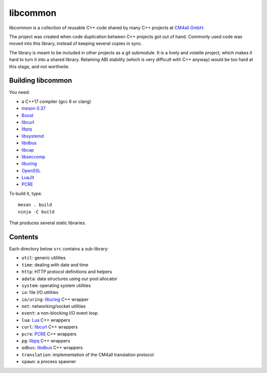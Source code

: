 libcommon
=========

libcommon is a collection of reusable C++ code shared by many C++
projects at `CM4all GmbH <https://www.cm4all.com/>`__.

The project was created when code duplication between C++ projects got
out of hand.  Commonly used code was moved into this library, instead
of keeping several copies in sync.

The library is meant to be included in other projects as a git
submodule.  It is a lively and volatile project, which makes it hard
to turn it into a shared library.  Retaining ABI stability (which is
very difficult with C++ anyway) would be too hard at this stage, and
not worthwile.


Building libcommon
------------------

You need:

- a C++17 compiler (gcc 6 or clang)
- `meson 0.37 <http://mesonbuild.com/>`__
- `Boost <http://boost.org/>`__
- `libcurl <https://curl.haxx.se/>`__
- `libpq <https://www.postgresql.org/>`__
- `libsystemd <https://www.freedesktop.org/wiki/Software/systemd/>`__
- `libdbus <https://www.freedesktop.org/wiki/Software/dbus/>`__
- `libcap <https://sites.google.com/site/fullycapable/>`__
- `libseccomp <https://github.com/seccomp/libseccomp>`__
- `liburing <https://github.com/axboe/liburing>`__
- `OpenSSL <https://www.openssl.org/>`__
- `LuaJit <http://luajit.org/>`__
- `PCRE <https://www.pcre.org/>`__

To build it, type::

  meson . build
  ninja -C build

That produces several static libraries.


Contents
--------

Each directory below ``src`` contains a sub-library:

- ``util``: generic utilities
- ``time``: dealing with date and time
- ``http``: HTTP protocol definitions and helpers
- ``adata``: data structures using our pool allocator
- ``system``: operating system utilities
- ``io``: file I/O utilities
- ``io/uring``: `liburing <https://github.com/axboe/liburing>`__ C++
  wrapper
- ``net``: networking/socket utilities
- ``event``: a non-blocking I/O event loop
- ``lua``: `Lua <http://www.lua.org/>`__ C++ wrappers
- ``curl``: `libcurl <https://curl.haxx.se/>`__ C++ wrappers
- ``pcre``: `PCRE <https://www.pcre.org/>`__ C++ wrappers
- ``pg``: `libpq <https://www.postgresql.org/>`__ C++ wrappers
- ``odbus``: `libdbus
  <https://www.freedesktop.org/wiki/Software/dbus/>`__ C++ wrappers
- ``translation``: implementation of the CM4all translation protocol
- ``spawn``: a process spawner
